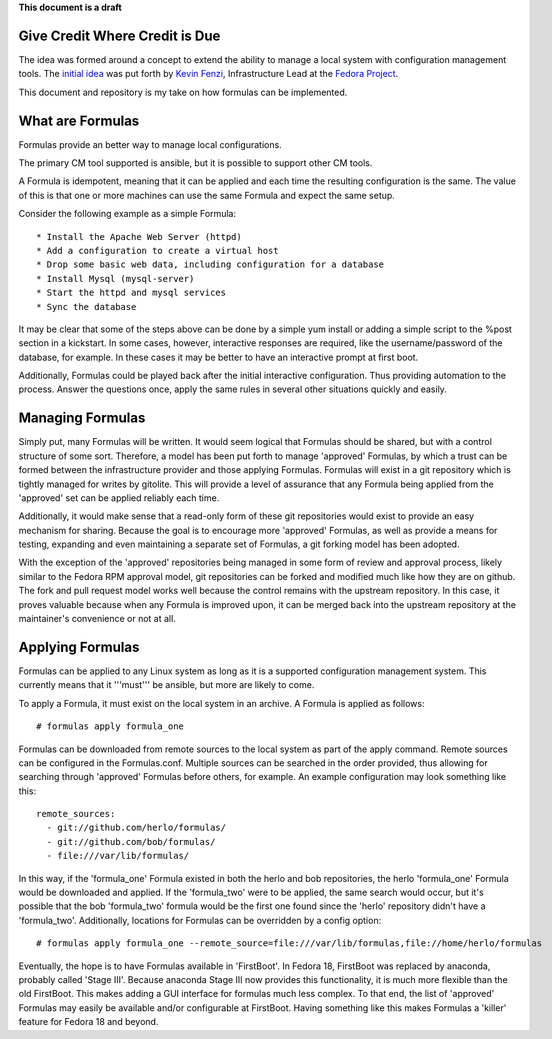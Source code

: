 **This document is a draft**

Give Credit Where Credit is Due
===============================

The idea was formed around a concept to extend the ability to manage a
local system with configuration management tools. The 
`initial idea <https://fedoraproject.org/wiki/Fedora_formulas>`_ was
put forth by `Kevin Fenzi <https://fedoraproject.org/wiki/User:Kevin>`_,
Infrastructure Lead at the `Fedora Project <http://fedoraproject.org>`_.

This document and repository is my take on how formulas can be implemented.

What are Formulas
=================

Formulas provide an better way to manage local configurations.


The primary CM tool supported is ansible, but it is possible to support
other CM tools.

A Formula is idempotent, meaning that it can be applied and each time
the resulting configuration is the same. The value of this is that one
or more machines can use the same Formula and expect the same setup.

Consider the following example as a simple Formula::

  * Install the Apache Web Server (httpd)
  * Add a configuration to create a virtual host
  * Drop some basic web data, including configuration for a database
  * Install Mysql (mysql-server)
  * Start the httpd and mysql services
  * Sync the database

It may be clear that some of the steps above can be done by a simple
yum install or adding a simple script to the %post section in a
kickstart. In some cases, however, interactive responses are required,
like the username/password of the database, for example. In these cases
it may be better to have an interactive prompt at first boot.

Additionally, Formulas could be played back after the initial interactive
configuration. Thus providing automation to the process. Answer the questions
once, apply the same rules in several other situations quickly and easily.

Managing Formulas
=================

Simply put, many Formulas will be written. It would seem logical that Formulas
should be shared, but with a control structure of some sort. Therefore, a model
has been put forth to manage 'approved' Formulas, by which a trust can be formed
between the infrastructure provider and those applying Formulas. Formulas will
exist in a git repository which is tightly managed for writes by gitolite. This
will provide a level of assurance that any Formula being applied from the
'approved' set can be applied reliably each time.

Additionally, it would make sense that a read-only form of these git repositories
would exist to provide an easy mechanism for sharing. Because the goal is to
encourage more 'approved' Formulas, as well as provide a means for testing,
expanding and even maintaining a separate set of Formulas, a git forking model
has been adopted.

With the exception of the 'approved' repositories being managed in some form
of review and approval process, likely similar to the Fedora RPM approval
model, git repositories can be forked and modified much like how
they are on github. The fork and pull request model works well because the
control remains with the upstream repository. In this case, it proves valuable
because when any Formula is improved upon, it can be merged back into the
upstream repository at the maintainer's convenience or not at all.

Applying Formulas
=================

Formulas can be applied to any Linux system as long as it is a supported
configuration management system. This currently means that it '''must'''
be ansible, but more are likely to come.

To apply a Formula, it must exist on the local system in an archive. A Formula
is applied as follows::

  # formulas apply formula_one

Formulas can be downloaded from remote sources to the local system as part of the apply
command. Remote sources can be configured in the Formulas.conf. Multiple
sources can be searched in the order provided, thus allowing for searching
through 'approved' Formulas before others, for example. An example
configuration may look something like this::

  remote_sources:
    - git://github.com/herlo/formulas/
    - git://github.com/bob/formulas/
    - file:///var/lib/formulas/

In this way, if the 'formula_one' Formula existed in both the herlo and bob
repositories, the herlo 'formula_one' Formula would be downloaded and applied.
If the 'formula_two' were to be applied, the same search would occur, but it's
possible that the bob 'formula_two' formula would be the first one found since
the 'herlo' repository didn't have a 'formula_two'. Additionally, locations for
Formulas can be overridden by a config option::

  # formulas apply formula_one --remote_source=file:///var/lib/formulas,file://home/herlo/formulas

Eventually, the hope is to have Formulas available in 'FirstBoot'. In Fedora
18, FirstBoot was replaced by anaconda, probably called 'Stage III'. Because
anaconda Stage III now provides this functionality, it is much more flexible
than the old FirstBoot. This makes adding a GUI interface for formulas much
less complex. To that end, the list of 'approved' Formulas may easily be
available and/or configurable at FirstBoot. Having something like this makes
Formulas a 'killer' feature for Fedora 18 and beyond.

